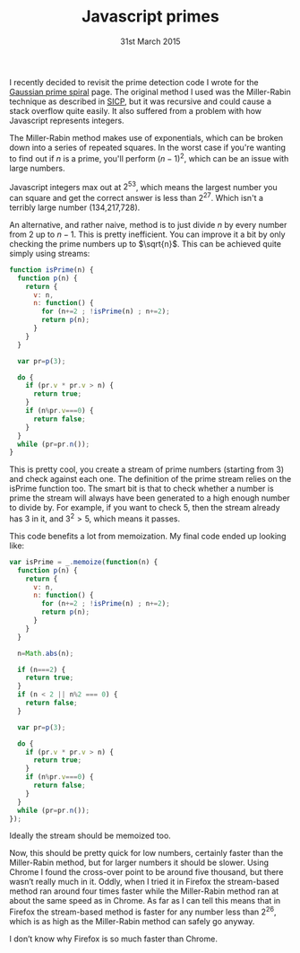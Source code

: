 #+TITLE: Javascript primes
#+date: 31st March 2015
I recently decided to revisit the prime detection code I wrote for the
[[file:gaussian-prime-spirals.org][Gaussian prime spiral]] page. The original method I used was the
Miller-Rabin technique as described in [[https://mitpress.mit.edu/sicp/][SICP]], but it was recursive and
could cause a stack overflow quite easily. It also suffered from a
problem with how Javascript represents integers.

The Miller-Rabin method makes use of exponentials, which can be broken
down into a series of repeated squares. In the worst case if you're
wanting to find out if \(n\) is a prime, you'll perform \((n−1)^2\),
which can be an issue with large numbers.

Javascript integers max out at \(2^{53}\), which means the largest
number you can square and get the correct answer is less than
\(2^{27}\). Which isn't a terribly large number (134,217,728).

An alternative, and rather naive, method is to just divide \(n\) by
every number from \(2\) up to \(n−1\). This is pretty inefficient. You
can improve it a bit by only checking the prime numbers up to \(\sqrt{n}\).
This can be achieved quite simply using streams:

#+BEGIN_SRC js
function isPrime(n) {
  function p(n) {
    return {
      v: n,
      n: function() {
        for (n+=2 ; !isPrime(n) ; n+=2);
        return p(n);
      }
    }
  }

  var pr=p(3);

  do {
    if (pr.v * pr.v > n) {
      return true;
    }
    if (n%pr.v===0) {
      return false;
    }
  }
  while (pr=pr.n());
}
#+END_SRC

This is pretty cool, you create a stream of prime numbers (starting
from 3) and check against each one. The definition of the prime
stream relies on the isPrime function too. The smart bit is that to
check whether a number is prime the stream will always have been
generated to a high enough number to divide by. For example, if you
want to check \(5\), then the stream already has 3 in it, and \(3^2 >
5\), which means it passes.

This code benefits a lot from memoization. My final code ended up
looking like:

#+BEGIN_SRC js
var isPrime = _.memoize(function(n) {
  function p(n) {
    return {
      v: n,
      n: function() {
        for (n+=2 ; !isPrime(n) ; n+=2);
        return p(n);
      }
    }
  }

  n=Math.abs(n);

  if (n===2) {
    return true;
  }
  if (n < 2 || n%2 === 0) {
    return false;
  }

  var pr=p(3);

  do {
    if (pr.v * pr.v > n) {
      return true;
    }
    if (n%pr.v===0) {
      return false;
    }
  }
  while (pr=pr.n());
});
#+END_SRC

Ideally the stream should be memoized too.

Now, this should be pretty quick for low numbers, certainly faster
than the Miller-Rabin method, but for larger numbers it should be
slower. Using Chrome I found the cross-over point to be around five
thousand, but there wasn’t really much in it. Oddly, when I tried it
in Firefox the stream-based method ran around four times faster while
the Miller-Rabin method ran at about the same speed as in Chrome. As
far as I can tell this means that in Firefox the stream-based method
is faster for any number less than \(2^{26}\), which is as high as the
Miller-Rabin method can safely go anyway.

I don’t know why Firefox is so much faster than Chrome.
